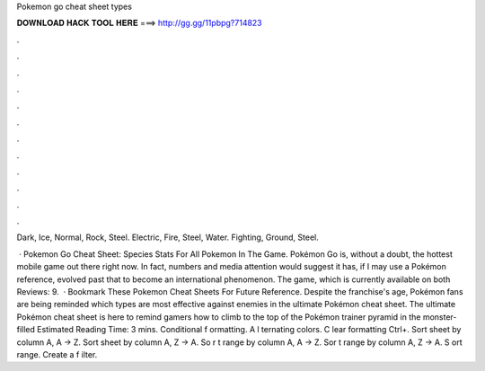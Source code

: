 Pokemon go cheat sheet types



𝐃𝐎𝐖𝐍𝐋𝐎𝐀𝐃 𝐇𝐀𝐂𝐊 𝐓𝐎𝐎𝐋 𝐇𝐄𝐑𝐄 ===> http://gg.gg/11pbpg?714823



.



.



.



.



.



.



.



.



.



.



.



.

Dark, Ice, Normal, Rock, Steel. Electric, Fire, Steel, Water. Fighting, Ground, Steel.

 · Pokemon Go Cheat Sheet: Species Stats For All Pokemon In The Game. Pokémon Go is, without a doubt, the hottest mobile game out there right now. In fact, numbers and media attention would suggest it has, if I may use a Pokémon reference, evolved past that to become an international phenomenon. The game, which is currently available on both Reviews: 9.  · Bookmark These Pokemon Cheat Sheets For Future Reference. Despite the franchise's age, Pokémon fans are being reminded which types are most effective against enemies in the ultimate Pokémon cheat sheet. The ultimate Pokémon cheat sheet is here to remind gamers how to climb to the top of the Pokémon trainer pyramid in the monster-filled Estimated Reading Time: 3 mins. Conditional f ormatting. A l ternating colors. C lear formatting Ctrl+\. Sort sheet by column A, A → Z. Sort sheet by column A, Z → A. So r t range by column A, A → Z. Sor t range by column A, Z → A. S ort range. Create a f ilter.
